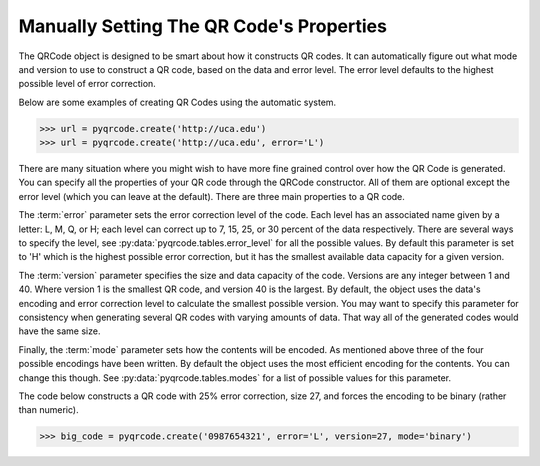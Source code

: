 Manually Setting The QR Code's Properties
*****************************************

The QRCode object is designed to be smart about how it constructs QR codes.
It can automatically figure out what mode and version to use to construct a
QR code, based on the data and error level. The error level defaults to the
highest possible level of error correction.

Below are some examples of creating QR Codes using the automatic system.

.. code-block:: python

  >>> url = pyqrcode.create('http://uca.edu')
  >>> url = pyqrcode.create('http://uca.edu', error='L')

There are many situation where you might wish to have more
fine grained control over how the QR Code is generated. You can specify all the
properties of your QR code through the QRCode constructor. All of them are
optional except the error level (which you can leave at the default). There
are three main properties to a QR code.

The :term:`error` parameter sets the error correction level of the code. Each
level has an associated name given by a letter: L, M, Q, or H; each level can
correct up to 7, 15, 25, or 30 percent of the data respectively. There are
several ways to specify the level, see :py:data:`pyqrcode.tables.error_level`
for all the possible values. By default this parameter is set to 'H' which is
the highest possible error correction, but it has the smallest available data
capacity for a given version.

The :term:`version` parameter specifies the size and data capacity of the
code. Versions are any integer between 1 and 40. Where version 1 is
the smallest QR code, and version 40 is the largest. By default, the object
uses the data's encoding and error correction level to calculate the smallest
possible version. You may want to specify this parameter for consistency when
generating several QR codes with varying amounts of data. That way all of the
generated codes would have the same size.

Finally, the :term:`mode` parameter sets how the contents will be encoded. As
mentioned above three of the four possible encodings have been written. By
default the object uses the most efficient encoding for the contents. You can
change this though. See :py:data:`pyqrcode.tables.modes` for a list of possible
values for this parameter.
        
The code below constructs a QR code with 25% error correction, size 27, and
forces the encoding to be binary (rather than numeric).

.. code-block:: python

  >>> big_code = pyqrcode.create('0987654321', error='L', version=27, mode='binary')

